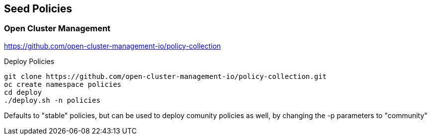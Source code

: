 == Seed Policies 

=== Open Cluster Management 

https://github.com/open-cluster-management-io/policy-collection

.Deploy Policies
----
git clone https://github.com/open-cluster-management-io/policy-collection.git
oc create namespace policies
cd deploy
./deploy.sh -n policies 
----

Defaults to "stable" policies, but can be used to deploy comunity policies as well, by changing the -p parameters to "community"

